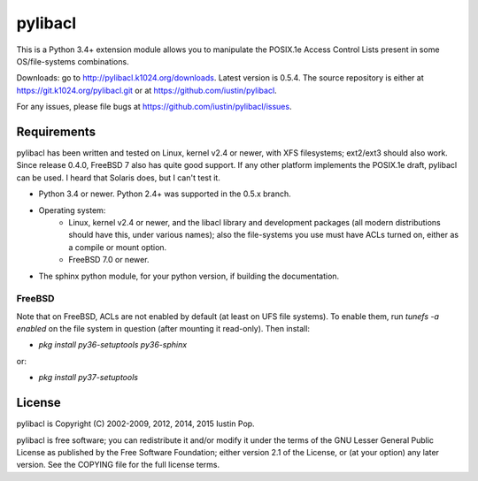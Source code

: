 pylibacl
========

This is a Python 3.4+ extension module allows you to manipulate the
POSIX.1e Access Control Lists present in some OS/file-systems
combinations.

Downloads: go to http://pylibacl.k1024.org/downloads. Latest version
is 0.5.4. The source repository is either at
https://git.k1024.org/pylibacl.git or at
https://github.com/iustin/pylibacl.

For any issues, please file bugs at
https://github.com/iustin/pylibacl/issues.

.. image:: https://img.shields.io/travis/iustin/pylibacl
    :alt: Travis CI
    :target: https://travis-ci.org/iustin/pylibacl
.. image:: https://img.shields.io/coveralls/github/iustin/pylibacl
    :alt: Coveralls coverage
    :target: https://coveralls.io/github/iustin/pylibacl?branch=master
.. image:: https://img.shields.io/github/release-date/iustin/pylibacl
    :alt: GitHub Release Date
.. image:: https://img.shields.io/pypi/v/pylibacl
    :alt: PyPI
    :target: https://pypi.org/project/pylibacl/
.. image:: https://img.shields.io/pypi/implementation/pylibacl
    :alt: PyPI - Implementation
.. image:: https://img.shields.io/pypi/dm/pylibacl
    :alt: PyPI - Downloads

Requirements
------------

pylibacl has been written and tested on Linux, kernel v2.4 or newer,
with XFS filesystems; ext2/ext3 should also work. Since release 0.4.0,
FreeBSD 7 also has quite good support. If any other platform
implements the POSIX.1e draft, pylibacl can be used. I heard that
Solaris does, but I can't test it.

- Python 3.4 or newer. Python 2.4+ was supported in the 0.5.x branch.
- Operating system:
    - Linux, kernel v2.4 or newer, and the libacl library and
      development packages (all modern distributions should have this,
      under various names); also the file-systems you use must have
      ACLs turned on, either as a compile or mount option.
    - FreeBSD 7.0 or newer.
- The sphinx python module, for your python version, if building the
  documentation.

FreeBSD
+++++++

Note that on FreeBSD, ACLs are not enabled by default (at least on UFS
file systems). To enable them, run `tunefs -a enabled` on the file
system in question (after mounting it read-only). Then install:

- `pkg install py36-setuptools py36-sphinx`

or:

- `pkg install py37-setuptools`


License
-------

pylibacl is Copyright (C) 2002-2009, 2012, 2014, 2015 Iustin Pop.

pylibacl is free software; you can redistribute it and/or modify it under the
terms of the GNU Lesser General Public License as published by the Free
Software Foundation; either version 2.1 of the License, or (at your option) any
later version. See the COPYING file for the full license terms.
